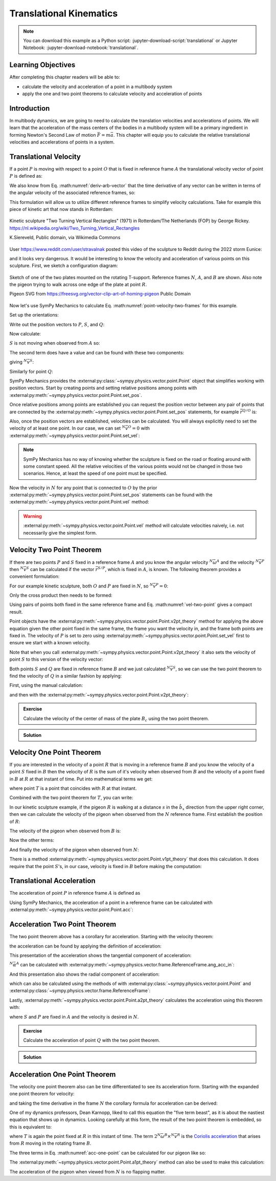 ========================
Translational Kinematics
========================

.. note::

   You can download this example as a Python script:
   :jupyter-download-script:`translational` or Jupyter Notebook:
   :jupyter-download-notebook:`translational`.

Learning Objectives
===================

After completing this chapter readers will be able to:

- calculate the velocity and acceleration of a point in a multibody system
- apply the one and two point theorems to calculate velocity and acceleration
  of points

Introduction
============

In multibody dynamics, we are going to need to calculate the translation
velocities and accelerations of points. We will learn that the acceleration of
the mass centers of the bodies in a multibody system will be a primary
ingredient in forming Newton's Second Law of motion :math:`\bar{F} = m\bar{a}`.
This chapter will equip you to calculate the relative translational velocities
and accelerations of points in a system.

Translational Velocity
======================

If a point :math:`P` is moving with respect to a point :math:`O` that is fixed
in reference frame :math:`A` the translational velocity vector of point
:math:`P` is defined as:

.. math::
   :label: translational-velocity-definition

   {}^A\bar{v}^P := \frac{{}^Ad\bar{r}^{P/O}}{dt}

We also know from Eq. :math:numref:`deriv-arb-vector` that the time derivative
of any vector can be written in terms of the angular velocity of the associated
reference frames, so:

.. math::
   :label: point-velocity-two-frames

   {}^A\bar{v}^P
   & =
   \frac{{}^Ad\bar{r}^{P/O}}{dt} \\
   & =
   \frac{{}^Bd\bar{r}^{P/O}}{dt} +
   {}^A\bar{\omega}^B\times\bar{r}^{P/O} \\
   & =
   {}^B\bar{v}^P + {}^A\bar{\omega}^B\times\bar{r}^{P/O}

This formulation will allow us to utilize different reference frames to
simplify velocity calculations. Take for example this piece of kinetic art that
now stands in Rotterdam:

.. figure:: https://upload.wikimedia.org/wikipedia/commons/thumb/0/03/Rickey_Rotterdam_04.JPG/360px-Rickey_Rotterdam_04.JPG
   :align: center

   Kinetic sculpture "Two Turning Vertical Rectangles" (1971) in Rotterdam/The
   Netherlands (FOP) by George Rickey.
   https://nl.wikipedia.org/wiki/Two_Turning_Vertical_Rectangles

   K.Siereveld, Public domain, via Wikimedia Commons

.. todo:: Need a non-breaking space between K. and Siereveld.

User https://www.reddit.com/user/stravalnak posted this video of the sculpture
to Reddit during the 2022 storm Eunice:

.. raw:: html

   <center>
   <video width="320" controls>
     <source src="https://v.redd.it/egrhlwlbrmi81/DASH_1080.mp4"
     type="video/mp4">
   </video>
   <p> From: https://www.reddit.com/r/Rotterdam/comments/svo3cs/hij_maakt_overuren/</p>
   </center>

and it looks very dangerous. It would be interesting to know the velocity and
acceleration of various points on this sculpture. First, we sketch a
configuration diagram:

.. figure:: figures/translational-kinetic-sculpture.svg
   :align: center

   Sketch of one of the two plates mounted on the rotating T-support. Reference
   frames :math:`N`, :math:`A`, and :math:`B` are shown. Also note the pigeon
   trying to walk across one edge of the plate at point :math:`R`.

   Pigeon SVG from https://freesvg.org/vector-clip-art-of-homing-pigeon Public Domain

Now let's use SymPy Mechanics to calculate Eq.
:math:numref:`point-velocity-two-frames` for this example.

.. jupyter-execute::

   import sympy as sm
   import sympy.physics.mechanics as me
   me.init_vprinting(use_latex='mathjax')

.. container:: invisible

   .. jupyter-execute::

      class ReferenceFrame(me.ReferenceFrame):

          def __init__(self, *args, **kwargs):

              kwargs.pop('latexs', None)

              lab = args[0].lower()
              tex = r'\hat{{{}}}_{}'

              super(ReferenceFrame, self).__init__(*args,
                                                   latexs=(tex.format(lab, 'x'),
                                                           tex.format(lab, 'y'),
                                                           tex.format(lab, 'z')),
                                                   **kwargs)
      me.ReferenceFrame = ReferenceFrame

Set up the orientations:

.. jupyter-execute::

   alpha, beta = me.dynamicsymbols('alpha, beta')

   N = me.ReferenceFrame('N')
   A = me.ReferenceFrame('A')
   B = me.ReferenceFrame('B')

   A.orient_axis(N, alpha, N.z)
   B.orient_axis(A, beta, A.x)

Write out the position vectors to :math:`P`, :math:`S`, and :math:`Q`:

.. jupyter-execute::

   h, d, w, c, l = sm.symbols('h, d, w, c, l')

   r_O_P = h*N.z
   r_P_S = -d*A.x
   r_S_Q = -w*B.x - (c + l/2)*B.z

   r_O_P, r_P_S, r_S_Q

Now calculate:

.. math::
   :label: trans-vel-with-cross

   {}^N\bar{v}^S = {}^A\bar{v}^S + {}^N\bar{\omega}^A\times\bar{r}^{S/O}

:math:`S` is not moving when observed from :math:`A` so:

.. jupyter-execute::

   (r_O_P + r_P_S).dt(A)

The second term does have a value and can be found with these two components:

.. jupyter-execute::

   A.ang_vel_in(N)

.. jupyter-execute::

   me.cross(A.ang_vel_in(N), r_O_P + r_P_S)

giving :math:`{}^N\bar{v}^S`:

.. jupyter-execute::

   N_v_S = (r_O_P + r_P_S).dt(A) + me.cross(A.ang_vel_in(N), r_O_P + r_P_S)
   N_v_S

Similarly for point :math:`Q`:

.. jupyter-execute::

   (r_O_P + r_P_S + r_S_Q).dt(B)

.. jupyter-execute::

   me.cross(B.ang_vel_in(N), r_O_P + r_P_S + r_S_Q)

.. jupyter-execute::

   N_v_Q = (r_O_P + r_P_S + r_S_Q).dt(B) + me.cross(B.ang_vel_in(N), r_O_P + r_P_S + r_S_Q)
   N_v_Q

SymPy Mechanics provides the
:external:py:class:`~sympy.physics.vector.point.Point` object that simplifies
working with position vectors. Start by creating points and setting relative
positions among points with
:external:py:meth:`~sympy.physics.vector.point.Point.set_pos`.

.. jupyter-execute::

   O = me.Point('O')
   P = me.Point('P')
   S = me.Point('S')
   Q = me.Point('Q')

   P.set_pos(O, h*N.z)
   S.set_pos(P, -d*A.x)
   Q.set_pos(S, -w*B.x - (c + l/2)*B.z)

Once relative positions among points are established you can request the
position vector between any pair of points that are connected by the
:external:py:meth:`~sympy.physics.vector.point.Point.set_pos` statements, for
example :math:`\bar{r}^{Q/O}` is:

.. jupyter-execute::

   Q.pos_from(O)

Also, once the position vectors are established, velocities can be calculated.
You will always explicitly need to set the velocity of at least one point. In
our case, we can set :math:`{}^N\bar{v}^O=0` with
:external:py:meth:`~sympy.physics.vector.point.Point.set_vel`:

.. jupyter-execute::

   O.set_vel(N, 0)

.. note::

   SymPy Mechanics has no way of knowing whether the sculpture is fixed on the
   road or floating around with some constant speed. All the relative
   velocities of the various points would not be changed in those two
   scenarios. Hence, at least the speed of one point must be specified.

Now the velocity in :math:`N` for any point that is connected to :math:`O` by
the prior :external:py:meth:`~sympy.physics.vector.point.Point.set_pos`
statements can be found with the
:external:py:meth:`~sympy.physics.vector.point.Point.vel` method:

.. jupyter-execute::

   Q.vel(N)

.. warning::

   :external:py:meth:`~sympy.physics.vector.point.Point.vel` method will
   calculate velocities naively, i.e. not necessarily give the simplest form.

Velocity Two Point Theorem
==========================

If there are two points :math:`P` and :math:`S` fixed in a reference frame
:math:`A` and you know the angular velocity :math:`{}^N\bar{\omega}^A` and the
velocity :math:`{}^N\bar{v}^P` then :math:`{}^N\bar{v}^S` can be calculated if
the vector :math:`\bar{r}^{S/P}`, which is fixed in :math:`A`, is known. The
following theorem provides a convenient formulation:

.. math::
   :label: vel-two-point

   {}^N\bar{v}^S &=  \frac{{}^N d\bar{r}^{S/O} }{dt} \\
   &= \frac{{}^N d\left(\bar{r}^{P/O} + \bar{r}^{S/P}\right)}{dt} \\
   &= {}^N\bar{v}^P + \frac{{}^N d\bar{r}^{S/P} }{dt} \\
   &= {}^N\bar{v}^P + {}^N\bar{\omega}^A \times \bar{r}^{S/P}

For our example kinetic sculpture, both :math:`O` and :math:`P` are fixed in
:math:`N`, so :math:`{}^N\bar{v}^P=0`:

.. jupyter-execute::

   N_v_P = 0*N.z

Only the cross product then needs to be formed:

.. jupyter-execute::

   N_v_S = N_v_P +  me.cross(A.ang_vel_in(N), S.pos_from(P))
   N_v_S

Using pairs of points both fixed in the same reference frame and Eq.
:math:numref:`vel-two-point` gives a compact result.

Point objects have the
:external:py:meth:`~sympy.physics.vector.point.Point.v2pt_theory` method for
applying  the above equation given the other point fixed in the same frame, the
frame you want the velocity in, and the frame both points are fixed in. The
velocity of :math:`P` is set to zero using
:external:py:meth:`~sympy.physics.vector.point.Point.set_vel` first to ensure
we start with a known velocity.

.. jupyter-execute::

   P.set_vel(N, 0)
   S.v2pt_theory(P, N, A)

Note that when you call
:external:py:meth:`~sympy.physics.vector.point.Point.v2pt_theory` it also sets
the velocity of point :math:`S` to this version of the velocity vector:

.. jupyter-execute::

   S.vel(N)

Both points :math:`S` and :math:`Q` are fixed in reference frame :math:`B` and
we just calculated :math:`{}^N\bar{v}^S`, so we can use the two point theorem
to find the velocity of :math:`Q` in a similar fashion by applying:

.. math::
   :label: trans-vel-cross-for-Q

   {}^N\bar{v}^Q = {}^N\bar{v}^S + {}^N\bar{\omega}^B \times \bar{r}^{Q/S}

First, using the manual calculation:

.. jupyter-execute::

   N_v_Q = N_v_S +  me.cross(B.ang_vel_in(N), Q.pos_from(S))
   N_v_Q

and then with the
:external:py:meth:`~sympy.physics.vector.point.Point.v2pt_theory`:

.. jupyter-execute::

   Q.v2pt_theory(S, N, B)

.. admonition:: Exercise

   Calculate the velocity of the center of mass of the plate :math:`B_c` using
   the two point theorem.

.. admonition:: Solution
   :class: dropdown

   .. jupyter-execute::

      Bc = me.Point('B_c')
      Bc.set_pos(S, -c*B.z - w/2*A.x)
      Bc.v2pt_theory(S, N, B)

Velocity One Point Theorem
==========================

If you are interested in the velocity of a point :math:`R` that is moving in a
reference frame :math:`B` and you know the velocity of a point :math:`S` fixed
in :math:`B` then the velocity of :math:`R` is the sum of it's velocity when
observed from :math:`B` and the velocity of a point fixed in :math:`B` at
:math:`R` at that instant of time. Put into mathematical terms we get:

.. math::
   :label: velocity-one-point

   {}^N\bar{v}^R = {}^B\bar{v}^R + {}^N\bar{v}^T

where point :math:`T` is a point that coincides with :math:`R` at that instant.

Combined with the two point theorem for :math:`T`, you can write:

.. math::
   :label: velocity-one-point-expanded

   {}^N\bar{v}^R = {}^B\bar{v}^R + {}^N\bar{v}^S + {}^N\bar{\omega}^B \times \bar{r}^{R/S}

In our kinetic sculpture example, if the pigeon :math:`R` is walking at a
distance :math:`s` in the :math:`\hat{b}_x` direction from the upper right
corner, then we can calculate the velocity of the pigeon when observed from the
:math:`N` reference frame. First establish the position of :math:`R`:

.. jupyter-execute::

   s = me.dynamicsymbols('s')
   t = me.dynamicsymbols._t

   R = me.Point('R')
   R.set_pos(Q, l*B.z + s*B.x)

The velocity of the pigeon when observed from :math:`B` is:

.. jupyter-execute::

   B_v_R = s.diff(t)*B.x
   B_v_R

Now the other terms:

.. jupyter-execute::

   r_S_R = R.pos_from(S)
   r_S_R

.. jupyter-execute::

   N_v_T = N_v_S + me.cross(B.ang_vel_in(N), r_S_R)
   N_v_T

And finally the velocity of the pigeon when observed from :math:`N`:

.. jupyter-execute::

   N_v_R = B_v_R + N_v_T
   N_v_R

There is a method
:external:py:meth:`~sympy.physics.vector.point.Point.v1pt_theory` that does
this calculation. It does require that the point :math:`S`'s, in our case,
velocity is fixed in :math:`B` before making the computation:

.. jupyter-execute::

   S.set_vel(B, 0)
   R.v1pt_theory(S, N, B)

.. todo:: Why is S.set_vel(B, 0) required. It isn't in my manual calculation?
   Maybe something that can be improved in SymPy.

Translational Acceleration
==========================

The acceleration of point :math:`P` in reference frame :math:`A` is defined as

.. math::
   :label: translational-acceleration-definition

   {}^A\bar{a}^P := \frac{{}^A d {}^A\bar{v}^P}{dt}

Using SymPy Mechanics, the acceleration of a point in a reference frame can be
calculated with :external:py:meth:`~sympy.physics.vector.point.Point.acc`:

.. jupyter-execute::

   S.acc(N)

Acceleration Two Point Theorem
==============================

The two point theorem above has a corollary for acceleration. Starting with the
velocity theorem:

.. math::
   :label: velocity-two-point-repeat

   {}^N\bar{v}^S = {}^N\bar{v}^P + {}^N\bar{\omega}^A \times \bar{r}^{S/P}

the acceleration can be found by applying the definition of acceleration:

.. math::
   :label: acceleration-two-point

   {}^N\bar{a}^S
   & = \frac{{}^N d\left({}^N\bar{v}^P\right)}{dt} +
       \frac{{}^N d \left( {}^N\bar{\omega}^A \times \bar{r}^{S/P}\right)}{dt} \\
   & = {}^N\bar{a}^P +
   \frac{{}^N d \left( {}^N\bar{\omega}^A \right)}{dt} \times \bar{r}^{S/P} +
   {}^N\bar{\omega}^A \times \frac{{}^N d  \left(\bar{r}^{S/P}\right)}{dt} \\
   & =
   {}^N\bar{a}^P +
   {}^N\bar{\alpha}^A \times\bar{r}^{S/P} +
   {}^N\bar{\omega}^A\times\left({}^N\bar{\omega}^A \times\bar{r}^{S/P}\right)

This presentation of the acceleration shows the tangential component of
acceleration:

.. math::
   :label: tangential

   {}^N\bar{\alpha}^A \times\bar{r}^{S/P}

:math:`{}^N\bar{\alpha}^A` can be calculated with
:external:py:meth:`~sympy.physics.vector.frame.ReferenceFrame.ang_acc_in`:

.. jupyter-execute::

   me.cross(A.ang_acc_in(N), S.pos_from(P))

And this presentation also shows the radial component of acceleration:

.. math::
   :label: radial

   {}^N\bar{\omega}^A\times\left({}^N\bar{\omega}^A \times\bar{r}^{S/P}\right)

which can also be calculated using the methods of with
:external:py:class:`~sympy.physics.vector.point.Point` and
:external:py:class:`~sympy.physics.vector.frame.ReferenceFrame`:

.. jupyter-execute::

   me.cross(A.ang_vel_in(N), me.cross(A.ang_vel_in(N), S.pos_from(P)))

Lastly, :external:py:meth:`~sympy.physics.vector.point.Point.a2pt_theory`
calculates the acceleration using this theorem with:

.. jupyter-execute::

   S.a2pt_theory(P, N, A)

where :math:`S` and :math:`P` are fixed in :math:`A` and the velocity is
desired in :math:`N`.

.. admonition:: Exercise

   Calculate the acceleration of point :math:`Q` with the two point theorem.

.. admonition:: Solution
   :class: dropdown

   .. jupyter-execute::

      Q.a2pt_theory(S, N, B)

Acceleration One Point Theorem
==============================

The velocity one point theorem also can be time differentiated to see its
acceleration form. Starting with the expanded one point theorem for velocity:

.. math::
   :label: vel-one-point-repeat

   {}^N\bar{v}^R = {}^B\bar{v}^R + {}^N\bar{v}^S + {}^N\bar{\omega}^B \times \bar{r}^{R/S}

and taking the time derivative in the frame :math:`N` the corollary formula for
acceleration can be derived:

.. math::
   :label: acceleration-one-point

   {}^N\bar{a}^R
   & =
   \frac{{}^Nd {}^B\bar{v}^R}{dt} +
   \frac{{}^Nd {}^N\bar{v}^S}{dt} +
   \frac{{}^Nd {}^N\bar{\omega}^B \times \bar{r}^{R/S}}{dt} \\
   & =
   \frac{{}^Nd {}^N\bar{v}^R }{dt} +
   {}^N\bar{\omega}^B \times {}^N\bar{v}^R +
   {}^N\bar{a}^S +
   \frac{{}^Nd {}^N\bar{\omega}^B}{dt} \times \bar{r}^{R/S} +
   {}^N\bar{\omega}^B \times \frac{{}^Nd \bar{r}^{R/S}}{dt} \\
   & =
   {}^B\bar{a}^R +
   {}^N\bar{\omega}^B \times {}^B\bar{v}^R +
   {}^N\bar{a}^S +
   {}^N\bar{\alpha}^B \times \bar{r}^{R/S} +
   {}^N\bar{\omega}^B \times \left( {}^B\bar{v}^T +
   {}^N\bar{\omega}^B \times \bar{r}^{R/S} \right) \\
   & =
   {}^B\bar{a}^R +
   2{}^N\bar{\omega}^B \times {}^B\bar{v}^R +
   {}^N\bar{a}^S +
   {}^N\bar{\alpha}^B \times \bar{r}^{R/S} +
   {}^N\bar{\omega}^B \times \left(
   {}^N\bar{\omega}^B \times \bar{r}^{R/S} \right)

One of my dynamics professors, Dean Karnopp, liked to call this equation the
"five term beast", as it is about the nastiest equation that shows up in
dynamics. Looking carefully at this form, the result of the two point theorem
is embedded, so this is equivalent to:

.. math::
   :label: acc-one-point

   {}^N\bar{a}^R
   =
   {}^B\bar{a}^R +
   {}^N\bar{a}^T +
   2{}^N\bar{\omega}^B \times {}^B\bar{v}^R

where :math:`T` is again the point fixed at :math:`R` in this instant of time.
The term :math:`2{}^N\bar{\omega}^B \times {}^N\bar{v}^R` is the `Coriolis
acceleration`_ that arises from :math:`R` moving in the rotating frame
:math:`B`.

.. _Coriolis acceleration: https://en.wikipedia.org/wiki/Coriolis_force

The three terms in Eq. :math:numref:`acc-one-point` can be calculated for our
pigeon like so:

.. jupyter-execute::

   B_a_R = R.acc(B)
   B_a_R

.. jupyter-execute::

   N_a_T = R.a2pt_theory(S, N, B)
   N_a_T

.. jupyter-execute::

   2*me.cross(B.ang_vel_in(N), R.vel(B))

The :external:py:meth:`~sympy.physics.vector.point.Point.a1pt_theory` method
can also be used to make this calculation:

.. jupyter-execute::

   R.a1pt_theory(S, N, B)

The acceleration of the pigeon when viewed from :math:`N` is no flapping
matter.
